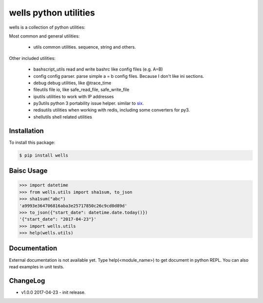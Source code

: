wells python utilities
=======================

.. image:: https://img.shields.io/pypi/v/wells.svg
    :target: https://pypi.python.org/pypi/wells

.. image:: https://img.shields.io/pypi/l/wells.svg
    :target: https://pypi.python.org/pypi/wells

.. image:: https://img.shields.io/pypi/wheel/wells.svg
    :target: https://pypi.python.org/pypi/wells

.. image:: https://img.shields.io/pypi/pyversions/wells.svg
    :target: https://pypi.python.org/pypi/wells

.. image:: https://travis-ci.org/python-wells/wells.svg?branch=master
    :target: https://travis-ci.org/python-wells/wells

wells is a collection of python utilities:

Most common and general utilities:

 - utils               common utilities. sequence, string and others.

Other included utilities:

 - bashscript_utils    read and write bashrc like config files (e.g. A=B)
 - config              config parser. parse simple a = b config files. Because I don't like ini sections.
 - debug               debug utilities, like @trace_time
 - fileutils           file io, like safe_read_file, safe_write_file
 - iputils             utilities to work with IP addresses
 - py3utils            python 3 portability issue helper. similar to six_.
 - redisutils          utilities when working with redis, including some converters for py3.
 - shellutils          shell related utilities

.. _six: https://pythonhosted.org/six/

Installation
------------

To install this package:

.. code-block:: bash

   $ pip install wells

Baisc Usage
------------

.. code-block:: sh

   >>> import datetime
   >>> from wells.utils import sha1sum, to_json
   >>> sha1sum("abc")
   'a9993e364706816aba3e25717850c26c9cd0d89d'
   >>> to_json({"start_date": datetime.date.today()})
   '{"start_date": "2017-04-23"}'
   >>> import wells.utils
   >>> help(wells.utils)

Documentation
-------------

External documentation is not available yet. Type help(<module_name>) to get
document in python REPL. You can also read examples in unit tests.

ChangeLog
---------

* v1.0.0 2017-04-23
  - init release.


